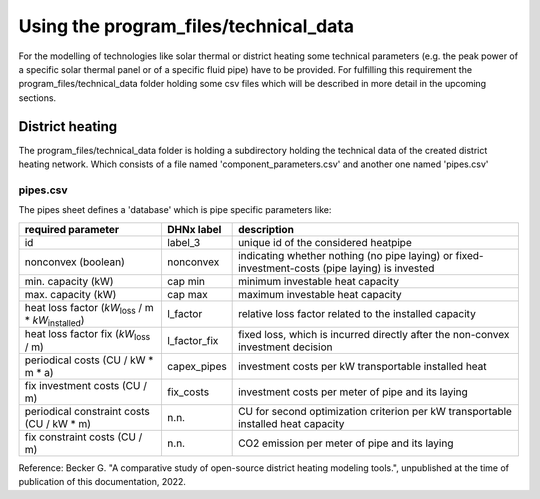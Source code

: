 Using the program_files/technical_data
*************************************************
For the modelling of technologies like solar thermal or district heating
some technical parameters (e.g. the peak power of a specific solar thermal
panel or of a specific fluid pipe) have to be provided. For fulfilling this
requirement the program_files/technical_data folder holding some csv
files which will be described in more detail in the upcoming sections.

District heating
=================================================
The program_files/technical_data folder is holding a subdirectory holding
the technical data of the created district heating network. Which consists of a file named
'component_parameters.csv' and another one named 'pipes.csv'

pipes.csv
-------------------------
The pipes sheet defines a 'database' which is pipe specific parameters like:

+-----------------------+--------------+---------------------------------------------+
| required parameter    | DHNx label   | description                                 |
+=======================+==============+=============================================+
| id                    | label_3      | unique id of the considered heatpipe        |
+-----------------------+--------------+---------------------------------------------+ 
| nonconvex (boolean)   | nonconvex    | indicating whether nothing (no pipe laying) |
|                       |              | or fixed-investment-costs (pipe laying) is  |
|                       |              | invested                                    |
+-----------------------+--------------+---------------------------------------------+
| min. capacity (kW)    | cap min      | minimum investable heat capacity            |
+-----------------------+--------------+---------------------------------------------+
| max. capacity (kW)    | cap max      | maximum investable heat capacity            |
+-----------------------+--------------+---------------------------------------------+
| heat loss factor      | l_factor     | relative loss factor related to the         |
| (`kW`:sub:`loss`      |              | installed capacity                          |
| / m *                 |              |                                             |
| `kW`:sub:`installed`) |              |                                             |
+-----------------------+--------------+---------------------------------------------+  
| heat loss factor fix  | l_factor_fix | fixed loss, which is incurred directly      |
| (`kW`:sub:`loss` / m) |              | after the non-convex investment decision    |
+-----------------------+--------------+---------------------------------------------+
| periodical costs      | capex_pipes  | investment costs per kW transportable       |
| (CU / kW * m * a)     |              | installed heat                              |
+-----------------------+--------------+---------------------------------------------+
| fix investment costs  | fix_costs    | investment costs per meter of pipe and its  |
| (CU / m)              |              | laying                                      |
+-----------------------+--------------+---------------------------------------------+
| periodical constraint | n.n.         | CU for second optimization criterion per kW |
| costs (CU / kW * m)   |              | transportable installed heat capacity       |
+-----------------------+--------------+---------------------------------------------+
| fix constraint costs  | n.n.         | CO2 emission per meter of pipe and its      |
| (CU / m)              |              | laying                                      |
+-----------------------+--------------+---------------------------------------------+

Reference: Becker G. "A comparative study of open-source district heating modeling tools.", unpublished at the time of publication of this documentation, 2022.

